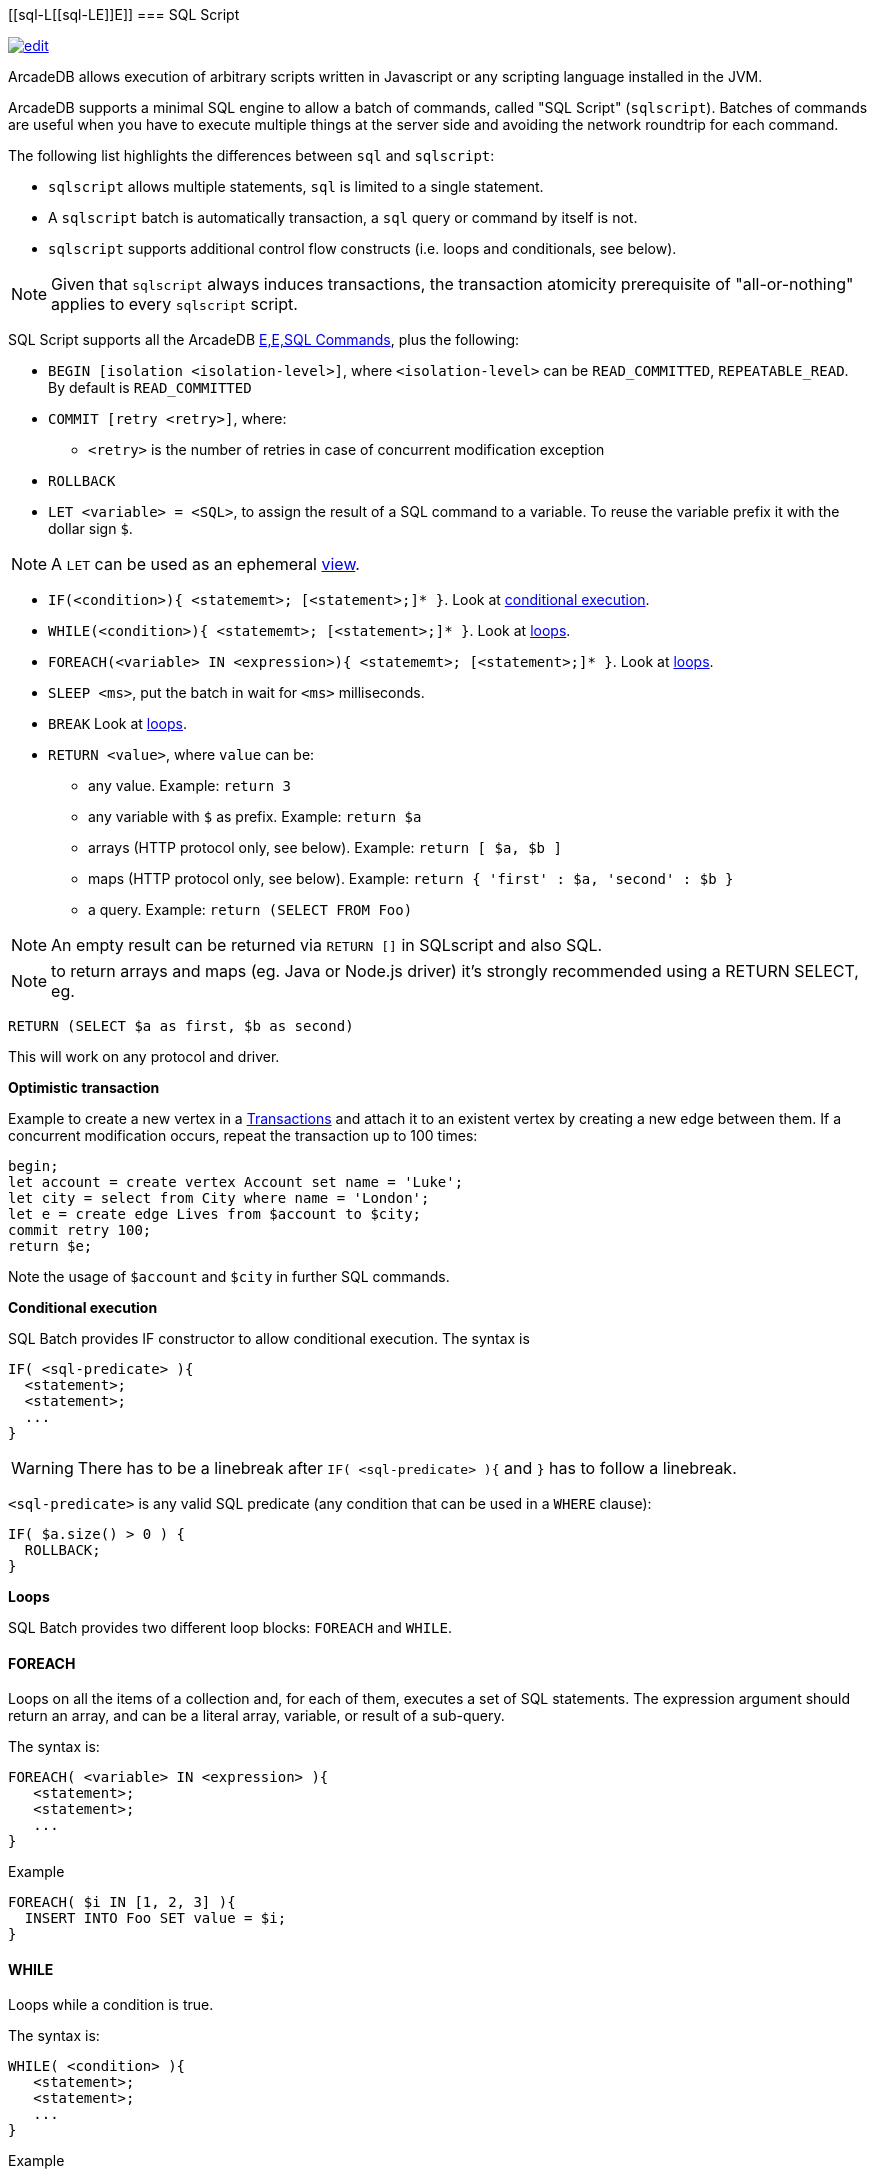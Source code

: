 [[sql-L[[sql-L[[sql-Script]]E]]E]]
=== SQL Script

image:../images/edit.png[link="https://github.com/ArcadeData/arcadedb-docs/blob/main/src/main/asciidoc/sql/Llink="https://github.com/ArcadeData/arcadedb-docs/blob/main/src/main/asciidoc/sql/Llink="https://github.com/ArcadeData/arcadedb-docs/blob/main/src/main/asciidoc/sql/sql-Script.adoc"E"E" float=right]

ArcadeDB allows execution of arbitrary scripts written in Javascript or any scripting language installed in the JVM.

ArcadeDB supports a minimal SQL engine to allow a batch of commands, called "SQL Script" (`sqlscript`).
Batches of commands are useful when you have to execute multiple things at the server side and avoiding the network roundtrip for each command.

The following list highlights the differences between `sql` and `sqlscript`:

* `sqlscript` allows multiple statements, `sql` is limited to a single statement.
* A `sqlscript` batch is automatically transaction, a `sql` query or command by itself is not.
* `sqlscript` supports additional control flow constructs (i.e. loops and conditionals, see below).

NOTE: Given that `sqlscript` always induces transactions,
      the transaction atomicity prerequisite of "all-or-nothing" applies to every `sqlscript` script.

SQL Script supports all the ArcadeDB <<sql-L<<sql-L<<sql-Commands,E,E,SQL Commands>>, plus the following:

* `BEGIN [isolation &lt;isolation-level&gt;]`, where `&lt;isolation-level&gt;` can be `READ_COMMITTED`, `REPEATABLE_READ`. By default is `READ_COMMITTED`
* `COMMIT [retry &lt;retry&gt;]`, where:
** `&lt;retry&gt;` is the number of retries in case of concurrent modification exception
* `ROLLBACK` 
* `LET &lt;variable&gt; = &lt;SQL&gt;`, to assign the result of a SQL command to a variable. To reuse the variable prefix it with the dollar sign `$`.

NOTE: A `LET` can be used as an ephemeral https://en.wikipedia.org/wiki/View_(SQL)[view].

* `IF(&lt;condition&gt;){ &lt;statememt&gt;; [&lt;statement&gt;;]* }`. Look at <<Conditional-Execution,conditional execution>>.
* `WHILE(&lt;condition&gt;){ &lt;statememt&gt;; [&lt;statement&gt;;]* }`. Look at <<Loops,loops>>.
* `FOREACH(&lt;variable&gt; IN &lt;expression&gt;){ &lt;statememt&gt;; [&lt;statement&gt;;]* }`. Look at <<Loops,loops>>.
* `SLEEP &lt;ms&gt;`, put the batch in wait for `&lt;ms&gt;` milliseconds.
////
* `console.log &lt;text&gt;`, logs a message in the console. Context variables can be used with `${&lt;variable&gt;}`.
* `console.error &lt;text&gt;`, writes a message in the console's standard output. Context variables can be used with `${&lt;variable&gt;}`.
* `console.output &lt;text&gt;`, writes a message in the console's standard error. Context variables can be used with `${&lt;variable&gt;}`.
////
* `BREAK` Look at <<Loops,loops>>.
* `RETURN <value>`, where `value` can be:
** any value. Example: `return 3`
** any variable with `$` as prefix. Example: `return $a`
** arrays (HTTP protocol only, see below). Example: `return [ $a, $b ]`
** maps (HTTP protocol only, see below). Example: `return { &#39;first&#39; : $a, &#39;second&#39; : $b }`
** a query. Example: `return (SELECT FROM Foo)`

NOTE: An empty result can be returned via `RETURN []` in SQLscript and also SQL.

NOTE: to return arrays and maps (eg. Java or Node.js driver) it's strongly recommended using a RETURN SELECT, eg. 

----
RETURN (SELECT $a as first, $b as second)
----

This will work on any protocol and driver.

*Optimistic transaction*

Example to create a new vertex in a <<Transactions,Transactions>> and attach it to an existent vertex by creating a new edge between them. If a concurrent modification occurs, repeat the transaction up to 100 times:

[source,sql]
----
begin;
let account = create vertex Account set name = 'Luke';
let city = select from City where name = 'London';
let e = create edge Lives from $account to $city;
commit retry 100;
return $e;
----

Note the usage of `$account` and `$city` in further SQL commands.

[[Conditional-Execution]]
*Conditional execution*

SQL Batch provides IF constructor to allow conditional execution.
The syntax is

[source,sql]
----
IF( <sql-predicate> ){
  <statement>;
  <statement>;
  ...
}
----

WARNING: There has to be a linebreak after `IF( <sql-predicate> ){` and `}` has to follow a linebreak.

`&lt;sql-predicate&gt;` is any valid SQL predicate (any condition that can be used in a `WHERE` clause):

[source,sql]
----
IF( $a.size() > 0 ) {
  ROLLBACK;
}
----

[[Loops]]
*Loops*

SQL Batch provides two different loop blocks: `FOREACH` and `WHILE`.

[discrete]
==== FOREACH

Loops on all the items of a collection and, for each of them, executes a set of SQL statements.
The expression argument should return an array, and can be a literal array, variable, or result of a sub-query.

The syntax is:

[source,sql]
----
FOREACH( <variable> IN <expression> ){
   <statement>;
   <statement>;
   ...
}
----

Example

[source,sql]
----
FOREACH( $i IN [1, 2, 3] ){
  INSERT INTO Foo SET value = $i;
}
----

[discrete]
==== WHILE

Loops while a condition is true.

The syntax is:

[source,sql]
----
WHILE( <condition> ){
   <statement>;
   <statement>;
   ...
}
----

Example

[source,sql]
----
LET $i = 0;
WHILE ($i < 10){
  INSERT INTO Foo SET value = $i;
  LET $i = $i + 1;
}
----

[discrete]
==== BREAK

`FOREACH` and `WHILE` loops can be conditionally interrupted using `BREAK`.

[source,sql]
----
FOREACH( $i IN [1, 2, 3] ){
  IF( $i >2 ){
    BREAK;
  }
  CONSOLE.log $i;
}
----

Example that computes the sum of amounts for customers until the amount is negative.

[source,sql]
----
LET total = 0;
FOREACH( $record IN (select from CustomerAccount) ){
  IF( record.amount < 0 ) {
    BREAK;
  }
  LET total = $total + record.amount;
}
RETURN $total;
----
